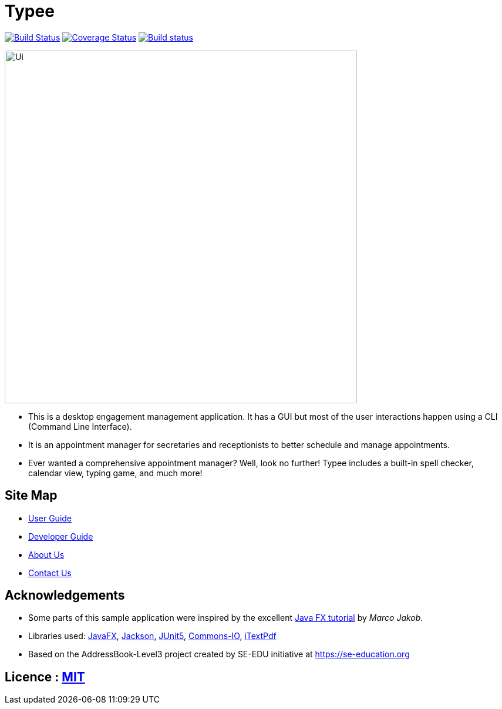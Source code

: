 = Typee
ifdef::env-github,env-browser[:relfileprefix: docs/]

https://travis-ci.org/AY1920S1-CS2103T-F14-3/main[image:https://travis-ci.org/AY1920S1-CS2103T-F14-3/main.svg?branch=master[Build Status]]
https://coveralls.io/github/AY1920S1-CS2103T-F14-3/main?branch=master[image:https://coveralls.io/repos/github/AY1920S1-CS2103T-F14-3/main/badge.svg?branch=master[Coverage Status]]
https://ci.appveyor.com/project/lyskevin/main/branch/master[image:https://ci.appveyor.com/api/projects/status/jnpgt16m0c8ob36q/branch/master?svg=true[Build status]]

ifdef::env-github[]
image::docs/images/Ui.png[width="600"]
endif::[]

ifndef::env-github[]
image::images/Ui.png[width="600"]
endif::[]

* This is a desktop engagement management application. It has a GUI but most of the user interactions happen using a CLI (Command Line Interface).
* It is an appointment manager for secretaries and receptionists to better schedule and manage appointments.
* Ever wanted a comprehensive appointment manager? Well, look no further! Typee includes a built-in spell checker, calendar view, typing game, and much more!

== Site Map

* <<UserGuide#, User Guide>>
* <<DeveloperGuide#, Developer Guide>>
* <<AboutUs#, About Us>>
* <<ContactUs#, Contact Us>>

== Acknowledgements

* Some parts of this sample application were inspired by the excellent http://code.makery.ch/library/javafx-8-tutorial/[Java FX tutorial] by
_Marco Jakob_.
* Libraries used: https://openjfx.io/[JavaFX], https://github.com/FasterXML/jackson[Jackson], https://github.com/junit-team/junit5[JUnit5], https://https://commons.apache.org/proper/commons-io/[Commons-IO], https://itextpdf.com/en[iTextPdf]
* Based on the AddressBook-Level3 project created by SE-EDU initiative at https://se-education.org

== Licence : link:LICENSE[MIT]
